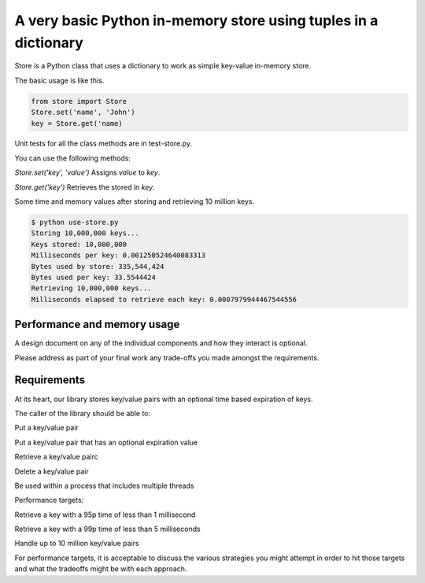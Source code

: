 A very basic Python in-memory store using tuples in a dictionary
=====================================================================================

Store is a Python class that uses a dictionary to work as simple key-value in-memory store.

The basic usage is like this.

.. code-block:: bash

  from store import Store
  Store.set('name', 'John')
  key = Store.get('name)

Unit tests for all the class methods are in test-store.py.

You can use the following methods:

*Store.set('key', 'value')*
Assigns `value` to `key`.

*Store.get('key')*
Retrieves the stored in `key`.

Some time and memory values after storing and retrieving 10 million keys.

.. code-block:: bash

  $ python use-store.py 
  Storing 10,000,000 keys...
  Keys stored: 10,000,000
  Milliseconds per key: 0.001250524640083313
  Bytes used by store: 335,544,424
  Bytes used per key: 33.5544424
  Retrieving 10,000,000 keys...
  Milliseconds elapsed to retrieve each key: 0.0007979944467544556


Performance and memory usage
-------------------------------------------------------------------


A design document on any of the individual components and how they interact is optional.

Please address as part of your final work any trade-offs you made amongst the requirements.


Requirements
-----------------------------------------------------------------------------


At its heart, our library stores key/value pairs with an optional time based expiration of keys.

The caller of the library should be able to:

Put a key/value pair

Put a key/value pair that has an optional expiration value

Retrieve a key/value pairc

Delete a key/value pair

Be used within a process that includes multiple threads


Performance targets:


Retrieve a key with a 95p time of less than 1 millisecond

Retrieve a key with a 99p time of less than 5 milliseconds

Handle up to 10 million key/value pairs


For performance targets, it is acceptable to discuss the various strategies you might attempt in order to hit those targets and what the tradeoffs might be with each approach.
